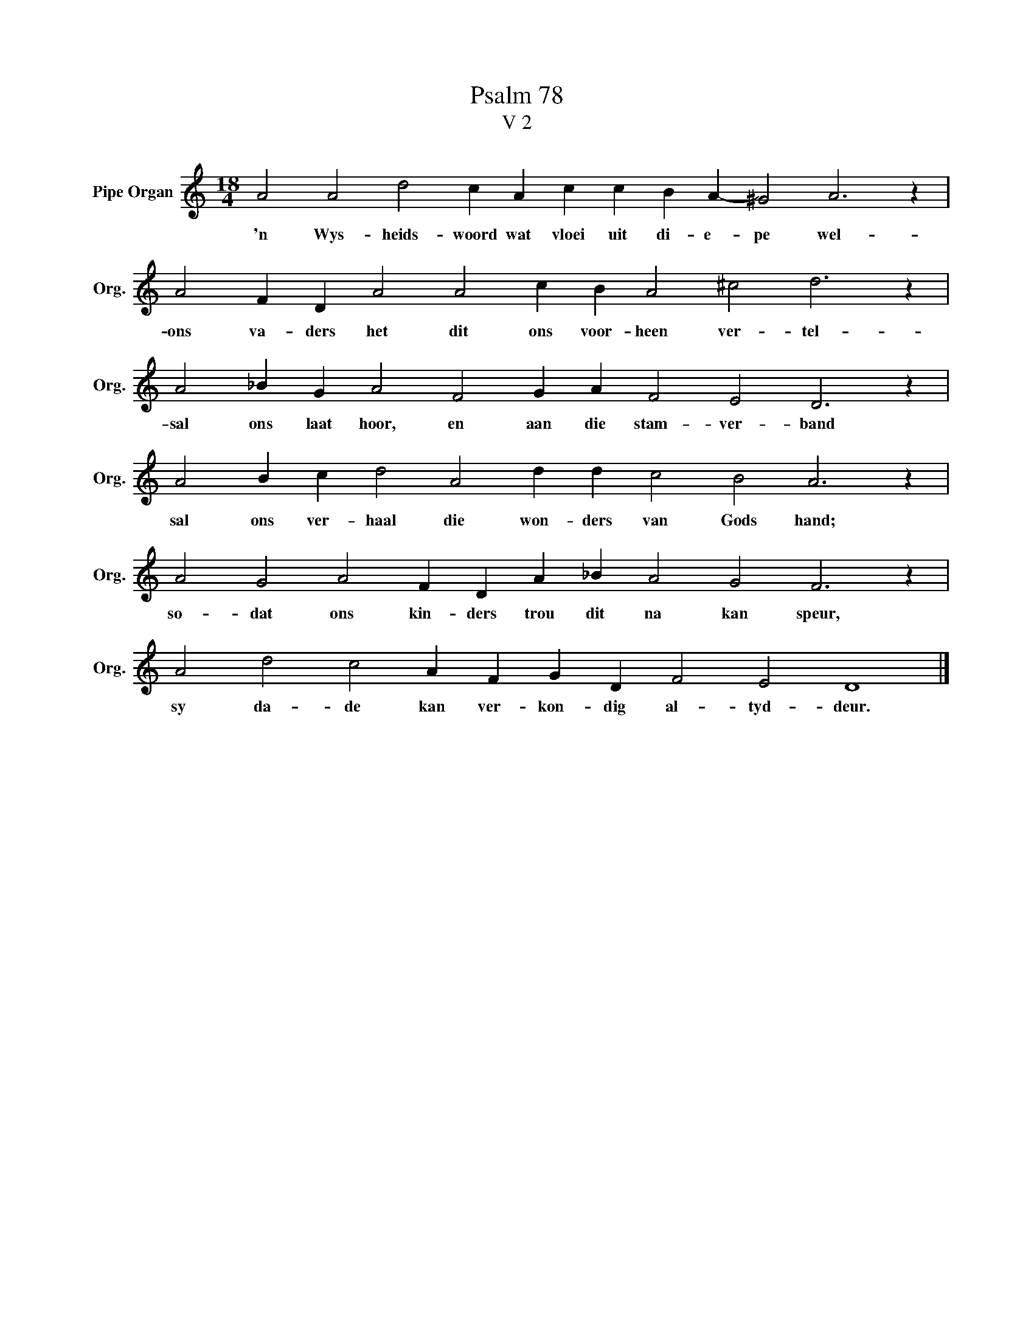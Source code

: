 X:1
T:Psalm 78
T:V 2
L:1/4
M:18/4
I:linebreak $
K:C
V:1 treble nm="Pipe Organ" snm="Org."
V:1
 A2 A2 d2 c A c c B A- ^G2 A3 z |$ A2 F D A2 A2 c B A2 ^c2 d3 z |$ A2 _B G A2 F2 G A F2 E2 D3 z |$ %3
w: 'n Wys- heids- woord wat vloei uit di- e- pe wel-|ons va- ders het dit ons voor- heen ver- tel-|sal ons laat hoor, en aan die stam- ver- band|
 A2 B c d2 A2 d d c2 B2 A3 z |$ A2 G2 A2 F D A _B A2 G2 F3 z |$ A2 d2 c2 A F G D F2 E2 D4 |] %6
w: sal ons ver- haal die won- ders van Gods hand;|so- dat ons kin- ders trou dit na kan speur,|sy da- de kan ver- kon- dig al- tyd- deur.|

